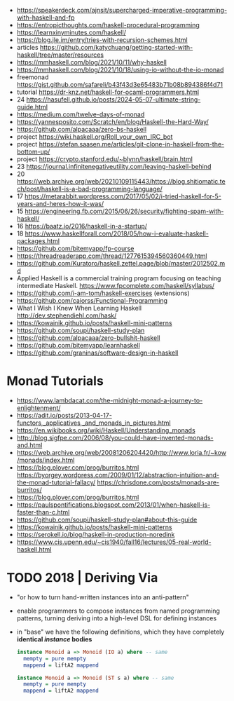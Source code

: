- https://speakerdeck.com/ajnsit/supercharged-imperative-programming-with-haskell-and-fp
- https://entropicthoughts.com/haskell-procedural-programming
- https://learnxinyminutes.com/haskell/
- https://blog.jle.im/entry/tries-with-recursion-schemes.html
- articles https://github.com/katychuang/getting-started-with-haskell/tree/master/resources
- https://mmhaskell.com/blog/2021/10/11/why-haskell
- https://mmhaskell.com/blog/2021/10/18/using-io-without-the-io-monad
- freemonad https://gist.github.com/safareli/b43f43d3e65483b71b08b894386f4d71
- tutorial https://dr-knz.net/haskell-for-ocaml-programmers.html
- 24 https://hasufell.github.io/posts/2024-05-07-ultimate-string-guide.html
- https://medium.com/twelve-days-of-monad
- https://yannesposito.com/Scratch/en/blog/Haskell-the-Hard-Way/
- https://github.com/alpacaaa/zero-bs-haskell
- project https://wiki.haskell.org/Roll_your_own_IRC_bot
- project https://stefan.saasen.me/articles/git-clone-in-haskell-from-the-bottom-up/
- project https://crypto.stanford.edu/~blynn/haskell/brain.html
- 23 https://journal.infinitenegativeutility.com/leaving-haskell-behind
- 20 https://web.archive.org/web/20210109115443/https://blog.shitiomatic.tech/post/haskell-is-a-bad-programming-language/
- 17 https://metarabbit.wordpress.com/2017/05/02/i-tried-haskell-for-5-years-and-heres-how-it-was/
- 15 https://engineering.fb.com/2015/06/26/security/fighting-spam-with-haskell/
- 16 https://baatz.io/2016/haskell-in-a-startup/
- 18 https://www.haskellforall.com/2018/05/how-i-evaluate-haskell-packages.html
- https://github.com/bitemyapp/fp-course
- https://threadreaderapp.com/thread/1277615394560360449.html
- https://github.com/Kuratoro/haskell.zettel.page/blob/master/2012502.md
- Applied Haskell is a commercial training program focusing on teaching intermediate Haskell.
  https://www.fpcomplete.com/haskell/syllabus/
- https://github.com/i-am-tom/haskell-exercises (extensions)
- https://github.com/caiorss/Functional-Programming
- What I Wish I Knew When Learning Haskell
  http://dev.stephendiehl.com/hask/
- https://kowainik.github.io/posts/haskell-mini-patterns
- https://github.com/soupi/haskell-study-plan
- https://github.com/alpacaaa/zero-bullshit-haskell
- https://github.com/bitemyapp/learnhaskell
- https://github.com/graninas/software-design-in-haskell
* Monad Tutorials
- https://www.lambdacat.com/the-midnight-monad-a-journey-to-enlightenment/
- https://adit.io/posts/2013-04-17-functors,_applicatives,_and_monads_in_pictures.html
- https://en.wikibooks.org/wiki/Haskell/Understanding_monads
- http://blog.sigfpe.com/2006/08/you-could-have-invented-monads-and.html
- https://web.archive.org/web/20081206204420/http://www.loria.fr/~kow/monads/index.html
- https://blog.plover.com/prog/burritos.html
  https://byorgey.wordpress.com/2009/01/12/abstraction-intuition-and-the-monad-tutorial-fallacy/
  https://chrisdone.com/posts/monads-are-burritos/
- https://blog.plover.com/prog/burritos.html
- https://paulspontifications.blogspot.com/2013/01/when-haskell-is-faster-than-c.html
- https://github.com/soupi/haskell-study-plan#about-this-guide
- https://kowainik.github.io/posts/haskell-mini-patterns
- https://serokell.io/blog/haskell-in-production-noredink
- https://www.cis.upenn.edu/~cis1940/fall16/lectures/05-real-world-haskell.html
* TODO 2018 | Deriving Via

- "or how to turn hand-written instances into an anti-pattern"

- enable programmers to compose instances from named programming patterns,
  turning deriving into a high-level DSL for defining instances

- in "base" we have the following definitions, which they have completely *identical /instance/ bodies*

  #+begin_src haskell
    instance Monoid a => Monoid (IO a) where -- same
      mempty = pure mempty
      mappend = liftA2 mappend

    instance Monoid a => Monoid (ST s a) where -- same
      mempty = pure mempty
      mappend = liftA2 mappend
  #+end_src
